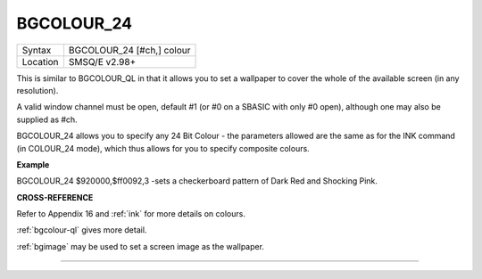 ..  _bgcolour-24:

BGCOLOUR\_24
============

+----------+-------------------------------------------------------------------+
| Syntax   |  BGCOLOUR\_24 [#ch,] colour                                       |
+----------+-------------------------------------------------------------------+
| Location |  SMSQ/E v2.98+                                                    |
+----------+-------------------------------------------------------------------+

This is similar to BGCOLOUR\_QL in that it allows you to set a wallpaper
to cover the whole of the available screen (in any resolution).

A valid window channel must be open, default #1 (or #0 on a SBASIC with
only #0 open), although one may also be supplied as #ch.

BGCOLOUR\_24 allows you to specify any 24 Bit Colour - the parameters
allowed are the same as for the INK command (in COLOUR\_24 mode), which
thus allows for you to specify composite colours.


**Example**

BGCOLOUR\_24 $920000,$ff0092,3 -sets a checkerboard pattern of Dark Red
and Shocking Pink.


**CROSS-REFERENCE**

Refer to Appendix 16 and :ref:`ink` for more details
on colours.

:ref:`bgcolour-ql` gives more detail.

:ref:`bgimage` may be used to set a screen image
as the wallpaper.

--------------


